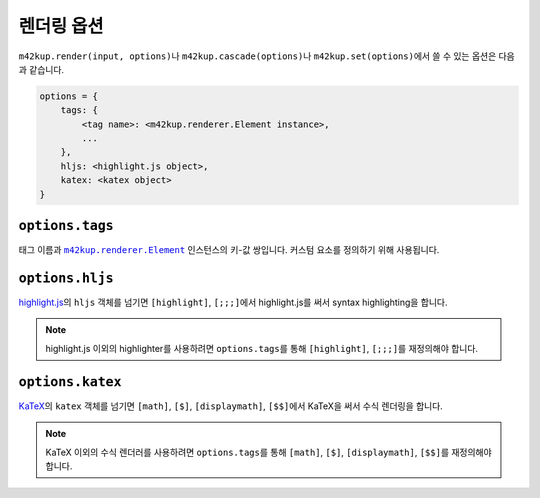 렌더링 옵션
================

``m42kup.render(input, options)``\ 나 ``m42kup.cascade(options)``\ 나 ``m42kup.set(options)``\ 에서 쓸 수 있는 옵션은 다음과 같습니다.

.. code-block:: js

	options = {
	    tags: {
	        <tag name>: <m42kup.renderer.Element instance>,
	        ...
	    },
	    hljs: <highlight.js object>,
	    katex: <katex object>
	}

``options.tags``
---------------------

태그 이름과 |m42kup.renderer.Element|_ 인스턴스의 키-값 쌍입니다. 커스텀 요소를 정의하기 위해 사용됩니다.

.. |m42kup.renderer.Element| replace:: ``m42kup.renderer.Element``
.. _m42kup.renderer.Element: api.html#m42kup-renderer-element-name-display-render

``options.hljs``
----------------------

`highlight.js <https://github.com/highlightjs/highlight.js>`_\ 의 ``hljs`` 객체를 넘기면 ``[highlight]``, ``[;;;]``\ 에서 highlight.js를 써서 syntax highlighting을 합니다.

.. note::

	highlight.js 이외의 highlighter를 사용하려면 ``options.tags``\ 를 통해 ``[highlight]``, ``[;;;]``\ 를 재정의해야 합니다.

``options.katex``
----------------------

`KaTeX <https://github.com/KaTeX/KaTeX>`_\ 의 ``katex`` 객체를 넘기면 ``[math]``, ``[$]``, ``[displaymath]``, ``[$$]``\ 에서 KaTeX을 써서 수식 렌더링을 합니다.

.. note::
	KaTeX 이외의 수식 렌더러를 사용하려면 ``options.tags``\ 를 통해 ``[math]``, ``[$]``, ``[displaymath]``, ``[$$]``\ 를 재정의해야 합니다.